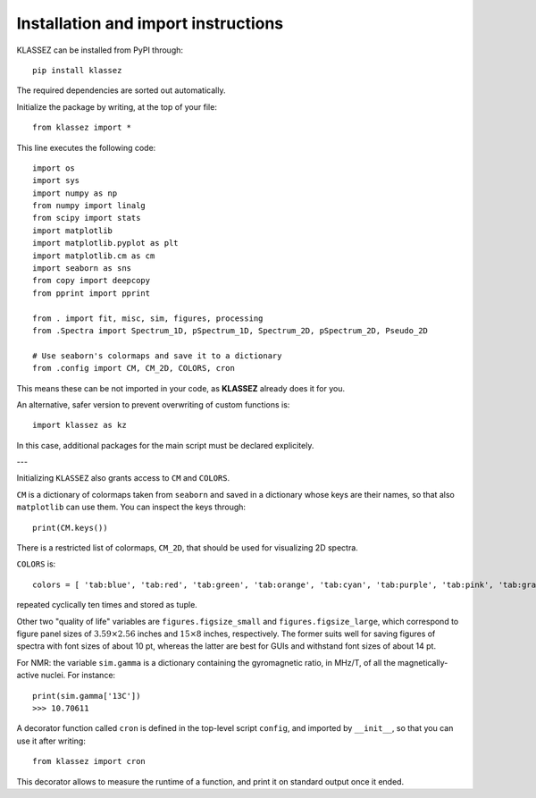 Installation and import instructions
====================================

KLASSEZ can be installed from PyPI through:

::

   pip install klassez

The required dependencies are sorted out automatically.

Initialize the package by writing, at the top of your file:

::

   from klassez import *

This line executes the following code:

::

        import os
        import sys
        import numpy as np
        from numpy import linalg
        from scipy import stats
        import matplotlib
        import matplotlib.pyplot as plt
        import matplotlib.cm as cm
        import seaborn as sns
        from copy import deepcopy
        from pprint import pprint

        from . import fit, misc, sim, figures, processing
        from .Spectra import Spectrum_1D, pSpectrum_1D, Spectrum_2D, pSpectrum_2D, Pseudo_2D

        # Use seaborn's colormaps and save it to a dictionary
        from .config import CM, CM_2D, COLORS, cron

This means these can be not imported in your code, as **KLASSEZ**
already does it for you.

An alternative, safer version to prevent overwriting of custom functions
is:

::

   import klassez as kz

In this case, additional packages for the main script must be declared
explicitely.

---

Initializing ``KLASSEZ`` also grants access to ``CM`` and ``COLORS``.

``CM`` is a dictionary of colormaps taken from ``seaborn`` and saved in
a dictionary whose keys are their names, so that also ``matplotlib`` can
use them. You can inspect the keys through:

::

   print(CM.keys())

There is a restricted list of colormaps, ``CM_2D``, that should be used
for visualizing 2D spectra.

``COLORS`` is:

::

   colors = [ 'tab:blue', 'tab:red', 'tab:green', 'tab:orange', 'tab:cyan', 'tab:purple', 'tab:pink', 'tab:gray', 'tab:brown', 'tab:olive', 'salmon', 'indigo', 'm', 'c', 'g', 'r', 'b', 'k', ]

repeated cyclically ten times and stored as tuple.

Other two "quality of life" variables are ``figures.figsize_small`` and
``figures.figsize_large``, which correspond to figure panel sizes of
:math:`3.59 \times 2.56` inches and :math:`15 \times 8` inches,
respectively. The former suits well for saving figures of spectra with
font sizes of about 10 pt, whereas the latter are best for GUIs and
withstand font sizes of about 14 pt.

For NMR: the variable ``sim.gamma`` is a dictionary containing the
gyromagnetic ratio, in MHz/T, of all the magnetically-active nuclei. For
instance:

::

   print(sim.gamma['13C'])
   >>> 10.70611

A decorator function called ``cron`` is defined in the top-level script
``config``, and imported by ``__init__``, so that you can use it after
writing:

::

   from klassez import cron

This decorator allows to measure the runtime of a function, and print it
on standard output once it ended.


